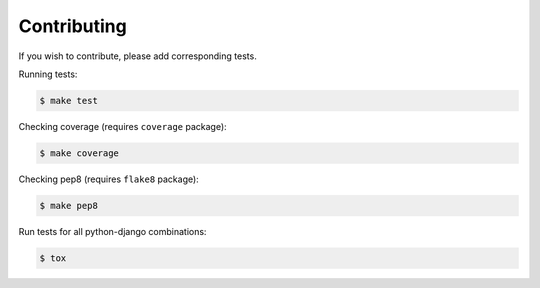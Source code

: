 .. _contributing:

Contributing
============

If you wish to contribute, please add corresponding tests.

Running tests:

.. code-block:: bash

    $ make test

Checking coverage (requires ``coverage`` package):

.. code-block:: bash

    $ make coverage

Checking pep8 (requires ``flake8`` package):

.. code-block:: bash

    $ make pep8

Run tests for all python-django combinations:

.. code-block:: bash

    $ tox

